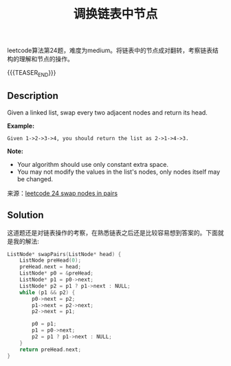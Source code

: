 #+BEGIN_COMMENT
.. title: 每周算法：调换链表中节点
.. slug: algorithm-weekly-swap-nodes-in-pairs
.. date: 2018-10-04 12:26:16 UTC+08:00
.. tags: algorithm, leetcode
.. category: algorithm
.. link: https://leetcode.com/problems/swap-nodes-in-pairs/description/
.. description:
.. type: text
#+END_COMMENT

#+TITLE: 调换链表中节点

leetcode算法第24题，难度为medium。将链表中的节点成对翻转，考察链表结构的理解和节点的操作。

{{{TEASER_END}}}

** Description
Given a linked list, swap every two adjacent nodes and return its head.

*Example:*
#+BEGIN_EXAMPLE
Given 1->2->3->4, you should return the list as 2->1->4->3.
#+END_EXAMPLE

*Note:*
- Your algorithm should use only constant extra space.
- You may not modify the values in the list's nodes, only nodes itself may be changed.

来源：[[https://leetcode.com/problems/swap-nodes-in-pairs/description/][leetcode 24 swap nodes in pairs]]

** Solution

这道题还是对链表操作的考察，在熟悉链表之后还是比较容易想到答案的。下面就是我的解法:

#+BEGIN_SRC cpp
ListNode* swapPairs(ListNode* head) {
    ListNode preHead(0);
    preHead.next = head;
    ListNode* p0 = &preHead;
    ListNode* p1 = p0->next;
    ListNode* p2 = p1 ? p1->next : NULL;
    while (p1 && p2) {
        p0->next = p2;
        p1->next = p2->next;
        p2->next = p1;

        p0 = p1;
        p1 = p0->next;
        p2 = p1 ? p1->next : NULL;
    }
    return preHead.next;
}
#+END_SRC
